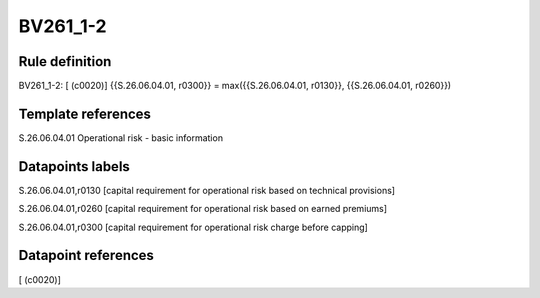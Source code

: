 =========
BV261_1-2
=========

Rule definition
---------------

BV261_1-2: [ (c0020)] {{S.26.06.04.01, r0300}} = max({{S.26.06.04.01, r0130}}, {{S.26.06.04.01, r0260}})


Template references
-------------------

S.26.06.04.01 Operational risk - basic information


Datapoints labels
-----------------

S.26.06.04.01,r0130 [capital requirement for operational risk based on technical provisions]

S.26.06.04.01,r0260 [capital requirement for operational risk based on earned premiums]

S.26.06.04.01,r0300 [capital requirement for operational risk charge before capping]



Datapoint references
--------------------

[ (c0020)]